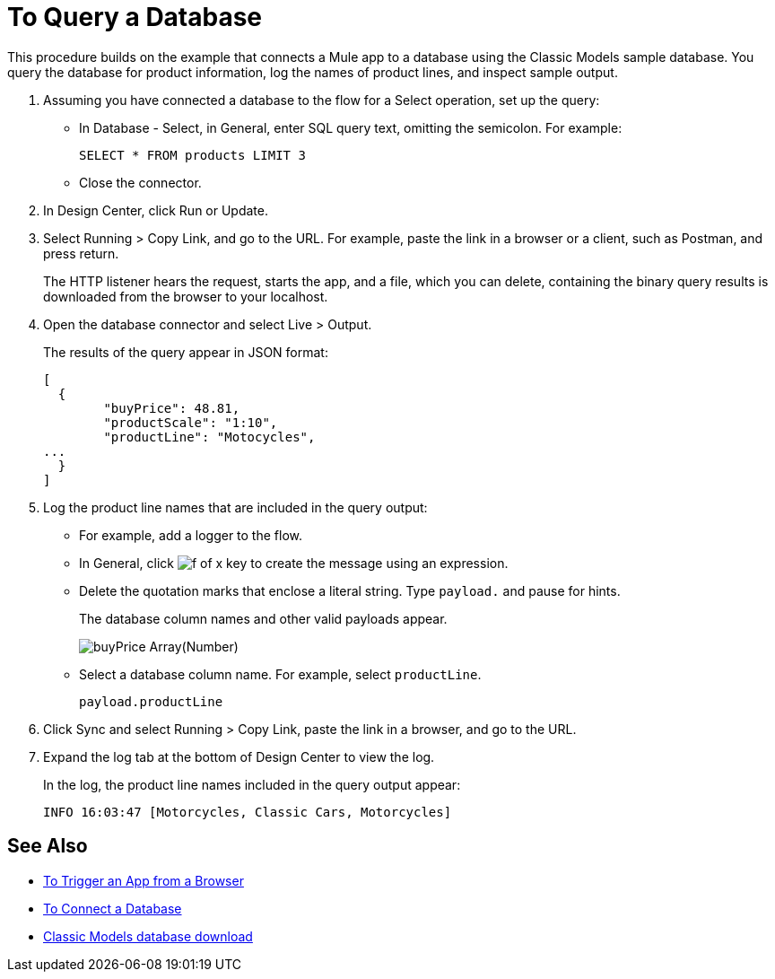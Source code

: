 = To Query a Database

This procedure builds on the example that connects a Mule app to a database using the Classic Models sample database. You query the database for product information, log the names of product lines, and inspect sample output. 

. Assuming you have connected a database to the flow for a Select operation, set up the query:
* In Database - Select, in General, enter SQL query text, omitting the semicolon. For example:
+
`SELECT * FROM products LIMIT 3`
+
* Close the connector.
. In Design Center, click Run or Update.
. Select Running > Copy Link, and go to the URL. For example, paste the link in a browser or a client, such as Postman, and press return.
+
The HTTP listener hears the request, starts the app, and a file, which you can delete, containing the binary query results is downloaded from the browser to your localhost. 
+
. Open the database connector and select Live > Output.
+
The results of the query appear in JSON format:
+
----
[
  {
	"buyPrice": 48.81,
	"productScale": "1:10",
	"productLine": "Motocycles",
...
  }
]
----
. Log the product line names that are included in the query output: 
* For example, add a logger to the flow.
* In General, click image:function-key.png[f of x key] to create the message using an expression.
* Delete the quotation marks that enclose a literal string. Type `payload.` and pause for hints.
+
The database column names and other valid payloads appear.
+
image:logger-data-sense.png[buyPrice Array(Number), MSRP, productCode, productDescription, productLine, productName, productScale]
+
* Select a database column name. For example, select `productLine`.
+
`payload.productLine`
+
. Click Sync and select Running > Copy Link, paste the link in a browser, and go to the URL.
. Expand the log tab at the bottom of Design Center to view the log.
+
In the log, the product line names included in the query output appear:
+
`INFO  16:03:47  [Motorcycles, Classic Cars, Motorcycles]`


== See Also

* link:/connectors/http-trigger-app-from-browser[To Trigger an App from a Browser]
* link:/connectors/db-connect-database[To Connect a Database]
* link:http://www.mysqltutorial.org/download/2[Classic Models database download]